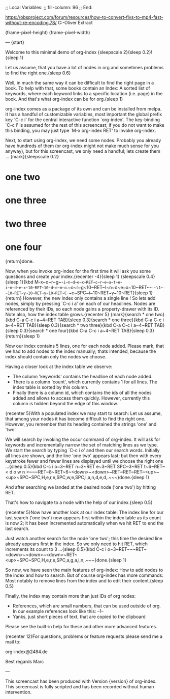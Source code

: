 ;; Local Variables:
;; fill-column: 96
;; End:

https://obsproject.com/forum/resources/how-to-convert-flvs-to-mp4-fast-without-re-encoding.78/
C:\Users\Marc-Oliver\Desktop\FLV Extract

(frame-pixel-height)
(frame-pixel-width)

---
{start}

  Welcome to this minimal demo of org-index {sleepscale 2}{sleep 0.2}!{sleep 1}

  Let us assume, that you have a lot of nodes in org and sometimes problems to find 
  the right one.{sleep 0.6}

  Well, in much the same way it can be difficult to find the right page in a book.  To help with
  that, some books contain an Index: A sorted list of keywords, where each keyword links to a
  specific location (i.e. page) in the book. And that's what org-index can be for org.{sleep 1}

  org-index comes as a package of its own and can be installed from melpa. It has a handful of
  customizable variables, most important the global prefix key `C-c i' for the central
  interactive function `org-index'. The key-binding `C-c i' is assumed for the rest of this
  screencast; if you do not want to make this binding, you may just type `M-x org-index RET' to
  invoke org-index.

  Next, to start using org-index, we need some nodes. Probably you already have hundreds of them
  (or org-index might not make much sense for you anyway), but for this screencast, we only need
  a handful; lets create them ... {mark}{sleepscale 0.2}

* one two
* one three
* two three
* one four

  {return}done.

  Now, when you invoke org-index for the first time it will ask you some questions and create
  your index.{recenter -4}{sleep 1}
  {sleepscale 0.4}{sleep 1}{kbd M-x~o~r~g~-~i~n~d~e~x~RET~c~r~e~a~t~e~-~i~n~d~e~x~10~RET~10~d~e~m~o~.~o~r~g~10~RET~I~n~d~e~x~10~RET~-~-~\1~-~-~10~RET~y~10~RET~y~10~RET~C~-~c~SPC~i~10~RET~y~10~RET}{sleep 1}{return}
  However, the new index only contains a single line ! So lets add nodes, simply by pressing
  `C-c i a' on each of our headlines. Nodes are referenced by their IDs, so each node gains a
  property-drawer with its ID. Note also, how the index table grows.{recenter 5}
  {mark}{search * one two}{kbd C-a C-c i a~4~RET TAB}{sleep 0.3}{search * one three}{kbd C-a C-c i a~4~RET TAB}{sleep 0.3}{search * two three}{kbd C-a C-c i a~4~RET TAB}{sleep 0.3}{search * one four}{kbd C-a C-c i a~4~RET TAB}{sleep 0.3}{return}{sleep 1}

  Now our index contains 5 lines, one for each node added. Please mark, that we had to add nodes
  to the index manually; thats intended, because the index should contain only the nodes we
  choose.

  Having a closer look at the index table we observe:

  - The column 'keywords' contains the headline of each node added.
  - There is a column 'count', which currently contains 1 for all lines. The index table is
    sorted by this column.
  - Finally there is a column id, which contains the ids of all the nodes added and allows to
    access them quickly. However, currently this column is hidden beyond the edge of this
    window.
    
  {recenter 5}With a populated index we may start to search: Let us assume, that among your
  nodes it has become difficult to find the right one.  However, you remember that its heading
  contained the strings 'one' and 'two'.
  
  We will search by invoking the occur command of org-index. It will ask for keywords and
  incrementally narrow the set of matching lines as we type.  We start the search by typing 
  `C-c i o' and then our search words. Initially all lines are shown, and the line 'one two' appears
  last; but then with every keystroke fewer and fewer lines are displayed until we choose the
  right one ...{sleep 0.5}{kbd C-c i o~3~RET n~3~RET e~3~RET SPC~3~RET t~6~RET~< d o w n >~~~RET~8~RET~6~<down>~<down>~RET~RET~RET~<up>~<up>~SPC~SPC,H,e,r,e,SPC,w,e,SPC,l,a,n,d,e,d,.~~~}done.{sleep 1} 

  And after searching we landed at the desired node ('one two') by hitting RET.

  That's how to navigate to a node with the help of our index.{sleep 0.5}

  {recenter 5}Now have another look at our index table: The index line for our last search ('one two') 
  now appears first within the index table as its count is now 2; it has been incremented
  automatically when we hit RET to end the last search.

  Just watch another search for the node 'one two'; this time the desired line already appears
  first in the index. So we only need to hit RET, which increments its count to 3 ...{sleep 0.5}{kbd C-c i o~3~RET~~~RET~<down>~<down>~<down>~RET~<up>~SPC~SPC,H,e,r,e,SPC,a,g,a,i,n,.~~~}done.{sleep 1}

  So now, we have seen the main features of org-index: How to add nodes to the index and how to
  search. But of course org-index has more commands: Most notably to remove lines from the index
  and to edit their content.{sleep 0.5}

  Finally, the index may contain more than just IDs of org nodes:

  - References, which are small numbers, that can be used outside of org. In our example
    references look like this: --1--
  - Yanks, just short pieces of text, that are copied to the clipboard

  Please see the built-in help for these and other more advanced features.

  {recenter 12}For questions, problems or feature requests please send me a mail to:

    org-index@2484.de
    
  Best regards
  Marc


---

This screencast has been produced with Version {version} of org-index.
This screencast is fully scripted and has been recorded without human intervention.
